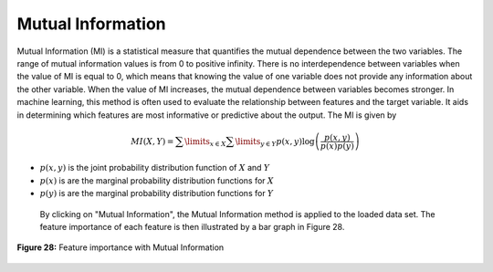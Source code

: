 Mutual Information
==================

Mutual Information (MI) is a statistical measure that quantifies the mutual 
dependence between the two variables. The range of mutual information values 
is from 0 to positive infinity. There is no interdependence between variables 
when the value of MI is equal to 0, which means that knowing the value of one 
variable does not provide any information about the other variable. When the 
value of MI increases, the mutual dependence between variables becomes 
stronger. In machine learning, this method is often used to evaluate the 
relationship between features and the target variable. It aids in determining 
which features are most informative or predictive about the output.  The MI is 
given by

.. math:: 
    MI\left( {X,Y} \right) = \sum\limits_{x \in X} {\sum\limits_{y \in Y} {p\left( {x,y} \right)\log \left( {\frac{{p\left( {x,y} \right)}}{{p\left( x \right)p\left( y \right)}}} \right)} }

* :math:`{p\left( {x,y} \right)}` is the joint probability distribution function of :math:`X`  and :math:`Y`
* :math:`{p\left( x \right)}` is are the marginal probability distribution functions for :math:`X` 
* :math:`{p\left( y \right)}` is are the marginal probability distribution functions for :math:`Y`

 By clicking on "Mutual Information", the Mutual Information method is applied 
 to the loaded data set. The feature importance of each feature is then 
 illustrated by a bar graph in Figure 28.

.. _fig28:

.. figure:: images/figure_28.png
   :alt: Feature importance with Mutual Information
   :align: center

   **Figure 28:** Feature importance with Mutual Information